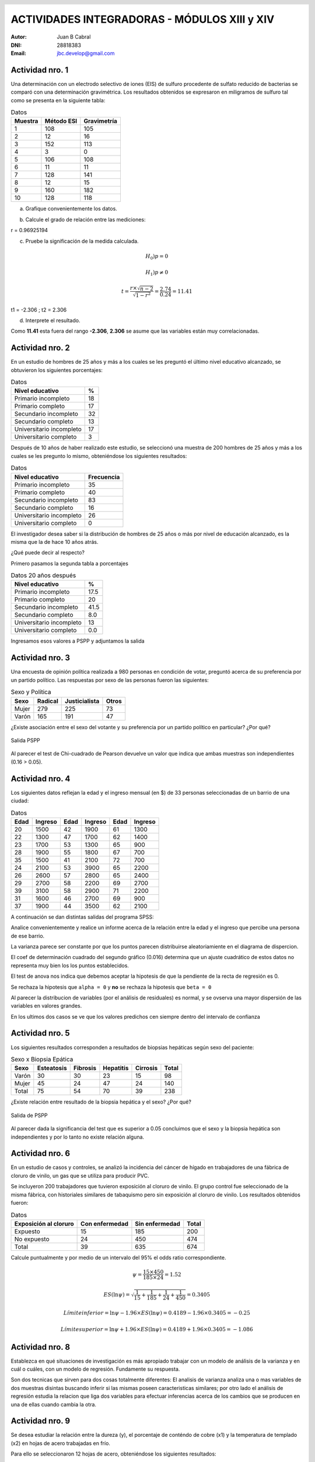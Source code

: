 .. =============================================================================
.. ROLES AND INLINE IMAGES
.. =============================================================================

.. role:: underline
.. role:: strike

.. |hamster| image:: imgs/hamster.png
    :scale: 15 %


.. =============================================================================
.. HEADER
.. =============================================================================

.. header::
    .. image:: imgs/head.png
        :scale: 100 %


.. =============================================================================
.. ACTIVITIES
.. =============================================================================

===============================================
ACTIVIDADES INTEGRADORAS  - MÓDULOS  XIII y XIV
===============================================

:Autor: Juan B Cabral
:DNI: 28818383
:Email: jbc.develop@gmail.com


|hamster| Actividad nro. 1
--------------------------

Una determinación con un electrodo selectivo de iones (EIS) de sulfuro
procedente de sulfato reducido de bacterias se comparó con una determinación
gravimétrica. Los resultados obtenidos se expresaron en miligramos de sulfuro
tal como se presenta en la siguiente tabla:

.. csv-table:: Datos
    :header-rows: 1

    Muestra,Método ESI,Gravimetría
    1,108,105
    2,12,16
    3,152,113
    4,3,0
    5,106,108
    6,11,11
    7,128,141
    8,12,15
    9,160,182
    10,128,118


a) Grafique convenientemente los datos.

.. image:: figs/act1a.png
    :align: center
    :scale: 70 %


b) Calcule el grado de relación entre las mediciones:

.. class:: underline

    r = 0.96925194


c) Pruebe la significación de la medida calculada.

.. math::

    H_0) p = 0

.. math::

    H_1) p \neq 0

.. math::

    t = \frac{r \times \sqrt{n - 2}}{\sqrt{1 - r^2}} = \frac{2.74}{0.24} = 11.41

.. class:: underline

    t1 = -2.306 ; t2 = 2.306

d) Interprete el resultado.

.. class:: underline

    Como **11.41** esta fuera del rango **-2.306**, **2.306** se asume que las
    variables están muy correlacionadas.


|hamster| Actividad nro. 2
--------------------------

En un estudio de hombres de 25 años y más a los cuales se les preguntó el
último nivel educativo alcanzado, se obtuvieron los siguientes porcentajes:

.. csv-table:: Datos
    :header-rows: 1

    Nivel educativo,%
    Primario incompleto,18
    Primario completo,17
    Secundario incompleto,32
    Secundario completo,13
    Universitario incompleto,17
    Universitario completo,3

Después de 10 años de haber realizado este estudio, se seleccionó una muestra
de 200 hombres de 25 años y más a los cuales se les pregunto lo mismo,
obteniéndose los siguientes resultados:

.. csv-table:: Datos
    :header-rows: 1

    Nivel educativo,Frecuencia
    Primario incompleto,35
    Primario completo,40
    Secundario incompleto,83
    Secundario completo,16
    Universitario incompleto,26
    Universitario completo,0

El investigador desea saber si la distribución de hombres de 25 años o más
por nivel de educación alcanzado, es la misma que la de hace 10 años atrás.

¿Qué puede decir al respecto?

.. class:: underline

    Primero pasamos la segunda tabla a porcentajes

.. csv-table:: Datos 20 años después
    :header-rows: 1

    Nivel educativo,%
    Primario incompleto,17.5
    Primario completo,20
    Secundario incompleto,41.5
    Secundario completo,8.0
    Universitario incompleto,13
    Universitario completo,0.0

.. class:: underline

    Ingresamos esos valores a PSPP y adjuntamos la salida



|hamster| Actividad nro. 3
--------------------------

Una encuesta de opinión política realizada a 980 personas en condición de
votar, preguntó acerca de su preferencia por un partido político. Las
respuestas por sexo de las personas fueron las siguientes:

.. csv-table:: Sexo y Política
    :header-rows: 1

    Sexo,Radical,Justicialista,Otros
    Mujer,279,225,73
    Varón,165,191,47

¿Existe asociación entre el sexo del votante y su preferencia por un
partido político en particular? ¿Por qué?


.. figure:: figs/act3.png
    :align: center
    :scale: 200 %

    Salida PSPP

.. class:: underline

    Al parecer el test de Chi-cuadrado de Pearson devuelve un valor que indica
    que ambas muestras son independientes (0.16 > 0.05).




|hamster| Actividad nro. 4
--------------------------

Los siguientes datos reflejan la edad y el ingreso mensual (en $) de 33
personas seleccionadas de un barrio de una ciudad:

.. csv-table:: Datos
    :header-rows: 1

    Edad,Ingreso,Edad,Ingreso,Edad,Ingreso
    20,1500,42,1900,61,1300
    22,1300,47,1700,62,1400
    23,1700,53,1300,65,900
    28,1900,55,1800,67,700
    35,1500,41,2100,72,700
    24,2100,53,3900,65,2200
    26,2600,57,2800,65,2400
    29,2700,58,2200,69,2700
    39,3100,58,2900,71,2200
    31,1600,46,2700,69,900
    37,1900,44,3500,62,2100

A continuación se dan distintas salidas del programa SPSS:

.. image:: figs/act41.png
    :align: center
    :scale: 50 %

.. image:: figs/act42.png
    :align: center
    :scale: 50 %

.. image:: figs/act43.png
    :align: center
    :scale: 50 %

.. image:: figs/act44.png
    :align: center
    :scale: 50 %

.. image:: figs/act45.png
    :align: center
    :scale: 50 %

.. image:: figs/act46.png
    :align: center
    :scale: 50 %

.. image:: figs/act47.png
    :align: center
    :scale: 50 %

.. image:: figs/act48.png
    :align: center
    :scale: 50 %

Analice convenientemente y realice un informe acerca de la relación entre la
edad y el ingreso que percibe una persona de ese barrio.


.. class:: underline

    La varianza parece ser constante por que los puntos parecen distribuirse
    aleatoriamiente en el diagrama de dispercion.

    El coef de determinación cuadrado del segundo gráfico (0.016) determina
    que un ajuste cuadrático de estos datos no representa muy bien los
    los puntos establecidos.

    El test de anova nos indica que debemos aceptar la hipotesis de que
    la pendiente de la recta de regresión es 0.

    Se rechaza  la hipotesis que ``alpha = 0`` y **no** se rechaza la
    hipotesis que ``beta = 0``

    Al parecer la distribucion de variables (por el análisis de residuales)
    es normal, y se ovserva una mayor dispersión de las variables en valores
    grandes.

    En los ultimos dos casos se ve que los valores predichos cen siempre dentro
    del intervalo de confianza


|hamster| Actividad nro. 5
--------------------------

Los siguientes resultados corresponden a resultados de biopsias hepáticas
según sexo del paciente:

.. csv-table:: Sexo x Biopsia Epática
    :header-rows: 1

    Sexo,Esteatosis,Fibrosis,Hepatitis,Cirrosis,Total
    Varón ,30,30,23,15,98
    Mujer,45,24,47,24,140
    Total,75,54,70,39,238

¿Existe relación entre resultado de la biopsia hepática y el sexo? ¿Por qué?

.. figure:: figs/act5.png
    :align: center
    :scale: 200 %

    Salida de PSPP

.. class:: underline

    Al parecer dada la significancia del test que es superior a 0.05 concluimos
    que el sexo y la biopsia hepática son independientes y por lo tanto
    no existe relación alguna.


|hamster| Actividad nro. 6
--------------------------

En un estudio de casos y controles, se analizó la incidencia del cáncer de
hígado en trabajadores de una fábrica de cloruro de vinilo, un gas que se
utiliza para producir PVC.

Se incluyeron 200 trabajadores que tuvieron exposición al cloruro de vinilo.
El grupo control fue seleccionado de la misma fábrica, con historiales
similares de tabaquismo pero sin exposición al cloruro de vinilo. Los
resultados obtenidos fueron:

.. csv-table:: Datos
    :header-rows: 1

    Exposición al cloruro,Con enfermedad,Sin enfermedad,Total
    Expuesto,15,185,200
    No expuesto,24,450,474
    Total,39,635,674

Calcule puntualmente y por medio de un intervalo del 95% el odds ratio
correspondiente.

.. math::

    \psi = \frac{15 \times 450}{185 \times 24} = 1.52

.. math::

    ES(\ln{\psi}) = \sqrt{\frac{1}{15} + \frac{1}{185} + \frac{1}{24} + \frac{1}{450}} = 0.3405

.. math::

    Límite inferior = \ln{\psi} - 1.96 \times ES(\ln{\psi}) = 0.4189 - 1.96 \times 0.3405 = -0.25

.. math::

    Límite superior = \ln{\psi} + 1.96 \times ES(\ln{\psi}) = 0.4189 + 1.96 \times 0.3405 = -1.086


|hamster| Actividad nro. 8
--------------------------

Establezca en qué situaciones de investigación es más apropiado trabajar con
un modelo de análisis de la varianza y en cuál o cuáles, con un modelo de
regresión. Fundamente su respuesta.

.. class:: underline

    Son dos tecnicas que sirven para dos cosas totalmente diferentes:
    El analisis de varianza analiza una o mas variables de dos muestras
    disintas buscando inferir si las mismas poseen caracteristicas similares;
    por otro lado el análisis de regresión estudia la relacion que liga
    dos variables para efectuar inferencias acerca de los cambios que se
    producen en una de ellas cuando cambia la otra.


|hamster| Actividad nro. 9
--------------------------

Se desea estudiar la relación entre la dureza (y), el porcentaje de conténdo
de cobre (x1) y la temperatura de templado (x2) en hojas de acero trabajadas
en frío.

Para ello se seleccionaron 12 hojas de acero, obteniéndose los siguientes
resultados:

.. csv-table:: Data
    :header-rows: 1

    "Dureza (Rockwell 30 – T)","Contenido de cobre (%)","Temp. de templado (º C)"
    "78,9","0,02",1000
    "65,1","0,02",1100
    "55,2","0,02",1200
    "56,4","0,02",1300
    "80,9","0,1",1000
    "69,7","0,1",1100
    "57,4","0,1",1200
    "55,4","0,1",1300
    "85,3","0,18",1000
    "71,8","0,18",1200
    "60,7","0,18",1200
    "58,9","0,18",1300

A continuación se da la salida después de haber utilizado el programa SPSS.
Interprete las conclusiones obtenidas en la experiencia.

.. image:: figs/act81.png
    :align: center
    :scale: 50 %

.. image:: figs/act82.png
    :align: center
    :scale: 50 %

.. image:: figs/act83.png
    :align: center
    :scale: 50 %

.. image:: figs/act84.png
    :align: center
    :scale: 50 %


.. class:: underline

    La primer tabla parece indicar que la regresion ajusta bien a los valores.

    Se rechaza la hipotesis de que la pendiente de la recta es 0.

    Tanto la dureza como el cobre y la temperatura parece ser que no estar
    bien ajustados

    La distribucion no es perfectamente normal y parece tener dos maximos (bimodal)


|hamster| Actividad nro. 10
---------------------------

Un Departamento de Control Policial desea efectuar un estudio para probar si
dos métodos de medición de aliento de conductores sospechados de encontrarse
alcoholizados producen resultados similares. Los métodos son especificados
como A y B. Para llevar a cabo la prueba se seleccionaron al azar 15
conductores a los que se les midió la concentración de alcohol en el aliento,
utilizando los dos métodos en cuestión.

Los resultados obtenidos fueron:

.. csv-table:: Datos
    :header-rows: 1

    Método A,Método B
    "0,15","0,15"
    "0,1","0,08"
    "0,09","0,08"
    "0,14","0,14"
    "0,08","0,08"
    "0,11","0,08"
    "0,12","0,1"
    "0,1","0,09"
    "0,09","0,08"
    "0,09","0,07"
    "0,09","0,08"
    "0,09","0,09"
    "0,08","0,07"
    "0,08","0,08"
    "0,06","0,08"

a) Represente los datos en un diagrama de dispersión.

.. figure:: figs/act10.png
    :align: center
    :scale: 200 %


b) Calcule el coeficiente de correlación lineal.

.. class:: underline

    r = 0,8695680613

c) Pruebe la significación del coeficiente.


.. class:: underline

    t  = 6.35 (formulas en la primer actividad)

    Límites = [-2.160, 2.160]

    Se rechaza la hipotesis nula por que 6.35 > 2.161, el coeficiente no
    repreenta el ajuste


.. ============================================================================
.. FOOTER
.. ============================================================================

.. #

.. footer::

    Los fuentes y cálculo de tablas se encuentran en:
    http://goo.gl/A1Tq4 - ###Page###

